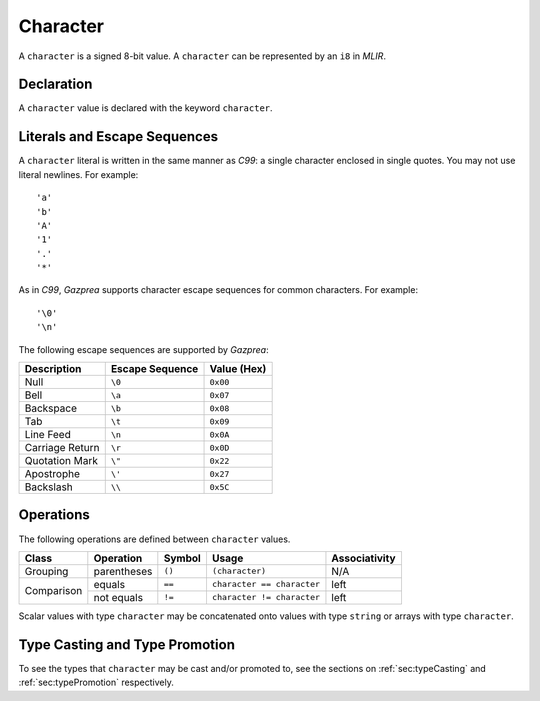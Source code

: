 .. _ssec:character:

Character
---------

A ``character`` is a signed 8-bit value. A ``character`` can be
represented by an ``i8`` in *MLIR*.

.. _sssec:character_decl:

Declaration
~~~~~~~~~~~

A ``character`` value is declared with the keyword ``character``.

.. _sssec:character_lit:

Literals and Escape Sequences
~~~~~~~~~~~~~~~~~~~~~~~~~~~~~

A ``character`` literal is written in the same manner as *C99*: a single
character enclosed in single quotes. You may not use literal newlines.
For example:

::

     'a'
     'b'
     'A'
     '1'
     '.'
     '*'

As in *C99*, *Gazprea* supports character escape sequences for common
characters. For example:

::

     '\0'
     '\n'

The following escape sequences are supported by *Gazprea*:

=============== =================== ===============
**Description** **Escape Sequence** **Value (Hex)**
=============== =================== ===============
Null            ``\0``               ``0x00``
Bell            ``\a``               ``0x07``
Backspace       ``\b``               ``0x08``
Tab             ``\t``               ``0x09``
Line Feed       ``\n``               ``0x0A``
Carriage Return ``\r``               ``0x0D``
Quotation Mark  ``\"``               ``0x22``
Apostrophe      ``\'``               ``0x27``
Backslash       ``\\``               ``0x5C``
=============== =================== ===============

.. _sssec:character_ops:

Operations
~~~~~~~~~~

The following operations are defined between ``character`` values. 

+------------+--------------------------+------------+---------------------------+-------------------+
| **Class**  | **Operation**            | **Symbol** | **Usage**                 | **Associativity** |
+============+==========================+============+===========================+===================+
| Grouping   | parentheses              | ``()``     | ``(character)``           | N/A               |
+------------+--------------------------+------------+---------------------------+-------------------+
| Comparison | equals                   | ``==``     | ``character == character``| left              |
|            +--------------------------+------------+---------------------------+-------------------+
|            | not equals               | ``!=``     | ``character != character``| left              |
+------------+--------------------------+------------+---------------------------+-------------------+

Scalar values with type ``character`` may be concatenated onto
values with type ``string`` or arrays with type ``character``.

Type Casting and Type Promotion
~~~~~~~~~~~~~~~~~~~~~~~~~~~~~~~

To see the types that ``character`` may be cast and/or promoted to, see
the sections on :ref:`sec:typeCasting` and :ref:`sec:typePromotion`
respectively.
